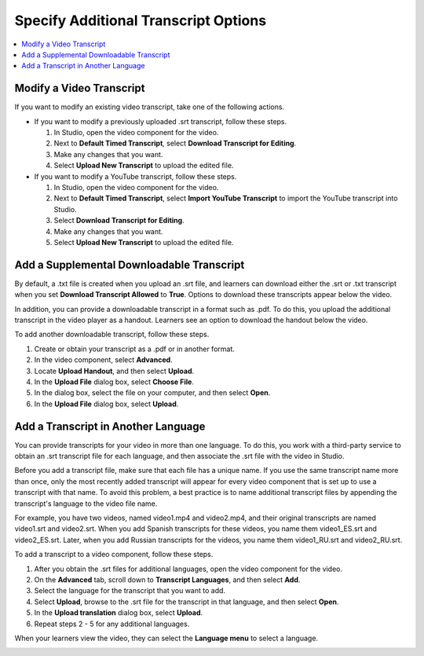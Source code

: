 .. _Additional Transcript Options:

#####################################
Specify Additional Transcript Options
#####################################

.. contents::
  :local:
  :depth: 1

***************************
Modify a Video Transcript
***************************

If you want to modify an existing video transcript, take one of the following
actions.

* If you want to modify a previously uploaded .srt transcript, follow these
  steps.

  #. In Studio, open the video component for the video.
  #. Next to **Default Timed Transcript**, select **Download Transcript for
     Editing**.
  #. Make any changes that you want.
  #. Select **Upload New Transcript** to upload the edited file.

* If you want to modify a YouTube transcript, follow these steps.

  #. In Studio, open the video component for the video.
  #. Next to **Default Timed Transcript**, select **Import YouTube Transcript**
     to import the YouTube transcript into Studio.
  #. Select **Download Transcript for Editing**.
  #. Make any changes that you want.
  #. Select **Upload New Transcript** to upload the edited file.

.. _Additional Transcripts:

******************************************
Add a Supplemental Downloadable Transcript
******************************************

By default, a .txt file is created when you upload an .srt file, and learners
can download either the .srt or .txt transcript when you set **Download
Transcript Allowed** to **True**. Options to download these transcripts appear
below the video.

In addition, you can provide a downloadable transcript in a format such as
.pdf. To do this, you upload the additional transcript in the video player as a
handout. Learners see an option to download the handout below the video.

To add another downloadable transcript, follow these steps.

#. Create or obtain your transcript as a .pdf or in another format.
#. In the video component, select **Advanced**.
#. Locate **Upload Handout**, and then select **Upload**.
#. In the **Upload File** dialog box, select **Choose File**.
#. In the dialog box, select the file on your computer, and then select
   **Open**.
#. In the **Upload File** dialog box, select **Upload**.

.. _Transcripts in Additional Languages:

************************************
Add a Transcript in Another Language
************************************

You can provide transcripts for your video in more than one language. To do
this, you work with a third-party service to obtain an .srt transcript file for
each language, and then associate the .srt file with the video in Studio.

Before you add a transcript file, make sure that each file has a unique name.
If you use the same transcript name more than once, only the most recently
added transcript will appear for every video component that is set up to use a
transcript with that name. To avoid this problem, a best practice is to name
additional transcript files by appending the transcript's language to the video
file name.

For example, you have two videos, named video1.mp4 and video2.mp4, and their
original transcripts are named video1.srt and video2.srt. When you add Spanish
transcripts for these videos, you name them video1_ES.srt and video2_ES.srt.
Later, when you add Russian transcripts for the videos, you name them
video1_RU.srt and video2_RU.srt.

To add a transcript to a video component, follow these steps.

#. After you obtain the .srt files for additional languages, open the
   video component for the video.

#. On the **Advanced** tab, scroll down to **Transcript Languages**, and then
   select **Add**.

#. Select the language for the transcript that you want to add.

#. Select **Upload**, browse to the .srt file for the transcript in that
   language, and then select **Open**.

#. In the **Upload translation** dialog box, select **Upload**.

#. Repeat steps 2 - 5 for any additional languages.

When your learners view the video, they can select the **Language menu** to
select a language.

.. image:: ../../../shared/images/Video_LanguageTranscripts_LMS.png
   :alt: The video player with the language menu selected to show English and
    Spanish as transcript options



